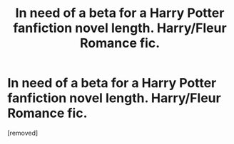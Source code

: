 #+TITLE: In need of a beta for a Harry Potter fanfiction novel length. Harry/Fleur Romance fic.

* In need of a beta for a Harry Potter fanfiction novel length. Harry/Fleur Romance fic.
:PROPERTIES:
:Author: Kilcavanlad98
:Score: 0
:DateUnix: 1466277293.0
:DateShort: 2016-Jun-18
:END:
[removed]

